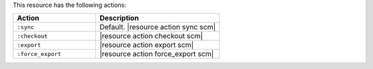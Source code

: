 .. The contents of this file are included in multiple topics.
.. This file should not be changed in a way that hinders its ability to appear in multiple documentation sets.

This resource has the following actions:

.. list-table::
   :widths: 200 300
   :header-rows: 1

   * - Action
     - Description
   * - ``:sync``
     - Default. |resource action sync scm|
   * - ``:checkout``
     - |resource action checkout scm|
   * - ``:export``
     - |resource action export scm|
   * - ``:force_export``
     - |resource action force_export scm|
